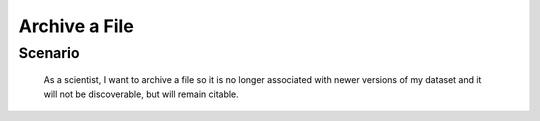 Archive a File      
==============

Scenario
--------

    As a scientist, I want to archive a file so it is no longer associated with newer versions of my dataset and it will not be discoverable, but will remain citable.


